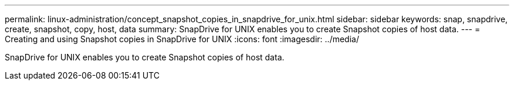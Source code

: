 ---
permalink: linux-administration/concept_snapshot_copies_in_snapdrive_for_unix.html
sidebar: sidebar
keywords: snap, snapdrive, create, snapshot, copy, host, data
summary: SnapDrive for UNIX enables you to create Snapshot copies of host data.
---
= Creating and using Snapshot copies in SnapDrive for UNIX
:icons: font
:imagesdir: ../media/

[.lead]
SnapDrive for UNIX enables you to create Snapshot copies of host data.
